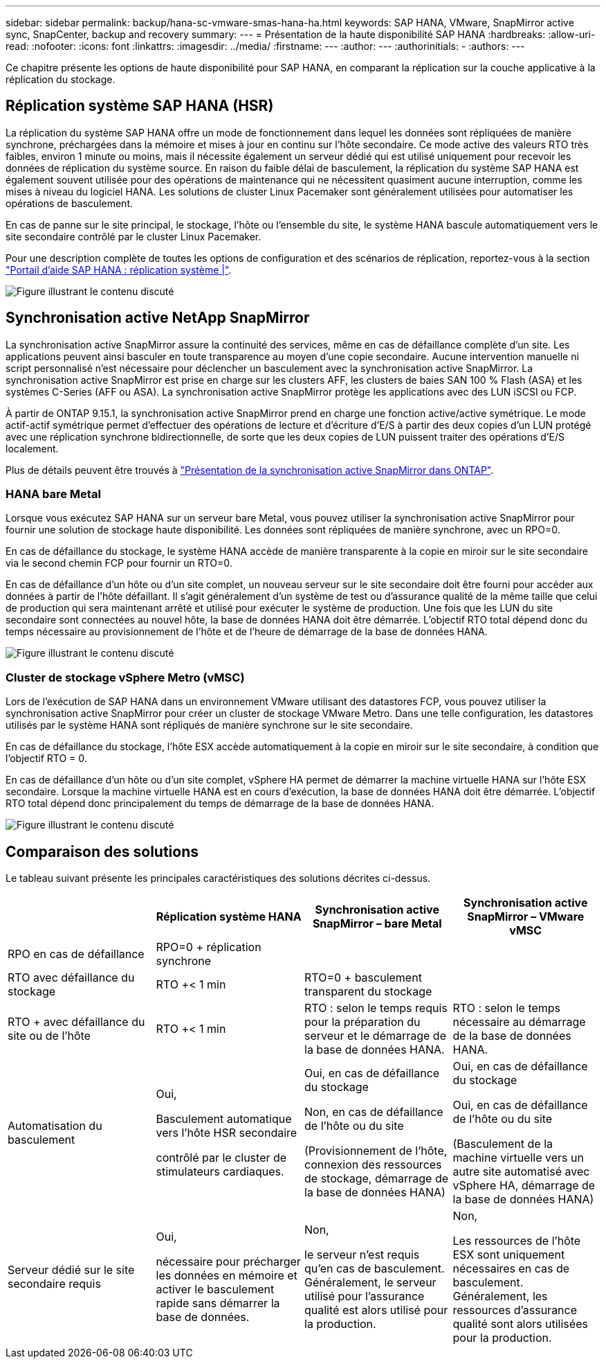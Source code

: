 ---
sidebar: sidebar 
permalink: backup/hana-sc-vmware-smas-hana-ha.html 
keywords: SAP HANA, VMware, SnapMirror active sync, SnapCenter, backup and recovery 
summary:  
---
= Présentation de la haute disponibilité SAP HANA
:hardbreaks:
:allow-uri-read: 
:nofooter: 
:icons: font
:linkattrs: 
:imagesdir: ../media/
:firstname: ---
:author: ---
:authorinitials: -
:authors: ---


[role="lead"]
Ce chapitre présente les options de haute disponibilité pour SAP HANA, en comparant la réplication sur la couche applicative à la réplication du stockage.



== Réplication système SAP HANA (HSR)

La réplication du système SAP HANA offre un mode de fonctionnement dans lequel les données sont répliquées de manière synchrone, préchargées dans la mémoire et mises à jour en continu sur l'hôte secondaire. Ce mode active des valeurs RTO très faibles, environ 1 minute ou moins, mais il nécessite également un serveur dédié qui est utilisé uniquement pour recevoir les données de réplication du système source. En raison du faible délai de basculement, la réplication du système SAP HANA est également souvent utilisée pour des opérations de maintenance qui ne nécessitent quasiment aucune interruption, comme les mises à niveau du logiciel HANA. Les solutions de cluster Linux Pacemaker sont généralement utilisées pour automatiser les opérations de basculement.

En cas de panne sur le site principal, le stockage, l'hôte ou l'ensemble du site, le système HANA bascule automatiquement vers le site secondaire contrôlé par le cluster Linux Pacemaker.

Pour une description complète de toutes les options de configuration et des scénarios de réplication, reportez-vous à la section https://help.sap.com/docs/SAP_HANA_PLATFORM/4e9b18c116aa42fc84c7dbfd02111aba/afac7100bc6d47729ae8eae32da5fdec.html["Portail d'aide SAP HANA : réplication système ++|++"].

image:sc-saphana-vmware-smas-image2.png["Figure illustrant le contenu discuté"]



== Synchronisation active NetApp SnapMirror

La synchronisation active SnapMirror assure la continuité des services, même en cas de défaillance complète d'un site. Les applications peuvent ainsi basculer en toute transparence au moyen d'une copie secondaire. Aucune intervention manuelle ni script personnalisé n'est nécessaire pour déclencher un basculement avec la synchronisation active SnapMirror. La synchronisation active SnapMirror est prise en charge sur les clusters AFF, les clusters de baies SAN 100 % Flash (ASA) et les systèmes C-Series (AFF ou ASA). La synchronisation active SnapMirror protège les applications avec des LUN iSCSI ou FCP.

À partir de ONTAP 9.15.1, la synchronisation active SnapMirror prend en charge une fonction active/active symétrique. Le mode actif-actif symétrique permet d'effectuer des opérations de lecture et d'écriture d'E/S à partir des deux copies d'un LUN protégé avec une réplication synchrone bidirectionnelle, de sorte que les deux copies de LUN puissent traiter des opérations d'E/S localement.

Plus de détails peuvent être trouvés à https://docs.netapp.com/us-en/ontap/snapmirror-active-sync/index.html["Présentation de la synchronisation active SnapMirror dans ONTAP"].



=== HANA bare Metal

Lorsque vous exécutez SAP HANA sur un serveur bare Metal, vous pouvez utiliser la synchronisation active SnapMirror pour fournir une solution de stockage haute disponibilité. Les données sont répliquées de manière synchrone, avec un RPO=0.

En cas de défaillance du stockage, le système HANA accède de manière transparente à la copie en miroir sur le site secondaire via le second chemin FCP pour fournir un RTO=0.

En cas de défaillance d'un hôte ou d'un site complet, un nouveau serveur sur le site secondaire doit être fourni pour accéder aux données à partir de l'hôte défaillant. Il s'agit généralement d'un système de test ou d'assurance qualité de la même taille que celui de production qui sera maintenant arrêté et utilisé pour exécuter le système de production. Une fois que les LUN du site secondaire sont connectées au nouvel hôte, la base de données HANA doit être démarrée. L'objectif RTO total dépend donc du temps nécessaire au provisionnement de l'hôte et de l'heure de démarrage de la base de données HANA.

image:sc-saphana-vmware-smas-image3.png["Figure illustrant le contenu discuté"]



=== Cluster de stockage vSphere Metro (vMSC)

Lors de l'exécution de SAP HANA dans un environnement VMware utilisant des datastores FCP, vous pouvez utiliser la synchronisation active SnapMirror pour créer un cluster de stockage VMware Metro. Dans une telle configuration, les datastores utilisés par le système HANA sont répliqués de manière synchrone sur le site secondaire.

En cas de défaillance du stockage, l'hôte ESX accède automatiquement à la copie en miroir sur le site secondaire, à condition que l'objectif RTO = 0.

En cas de défaillance d'un hôte ou d'un site complet, vSphere HA permet de démarrer la machine virtuelle HANA sur l'hôte ESX secondaire. Lorsque la machine virtuelle HANA est en cours d'exécution, la base de données HANA doit être démarrée. L'objectif RTO total dépend donc principalement du temps de démarrage de la base de données HANA.

image:sc-saphana-vmware-smas-image4.png["Figure illustrant le contenu discuté"]



== Comparaison des solutions

Le tableau suivant présente les principales caractéristiques des solutions décrites ci-dessus.

[cols="25%,^25%,^25%,^25%"]
|===
|  | Réplication système HANA | Synchronisation active SnapMirror – bare Metal | Synchronisation active SnapMirror – VMware vMSC 


| RPO en cas de défaillance | RPO=0 + réplication synchrone |  |  


| RTO avec défaillance du stockage | RTO ++<+ 1 min | RTO=0 + basculement transparent du stockage |  


| RTO + avec défaillance du site ou de l'hôte | RTO ++<+ 1 min | RTO : selon le temps requis pour la préparation du serveur et le démarrage de la base de données HANA. | RTO : selon le temps nécessaire au démarrage de la base de données HANA. 


| Automatisation du basculement  a| 
Oui,

Basculement automatique vers l'hôte HSR secondaire

contrôlé par le cluster de stimulateurs cardiaques.
 a| 
Oui, en cas de défaillance du stockage

Non, en cas de défaillance de l'hôte ou du site

(Provisionnement de l'hôte, connexion des ressources de stockage, démarrage de la base de données HANA)
 a| 
Oui, en cas de défaillance du stockage

Oui, en cas de défaillance de l'hôte ou du site

(Basculement de la machine virtuelle vers un autre site automatisé avec vSphere HA, démarrage de la base de données HANA)



| Serveur dédié sur le site secondaire requis  a| 
Oui,

nécessaire pour précharger les données en mémoire et activer le basculement rapide sans démarrer la base de données.
 a| 
Non,

le serveur n'est requis qu'en cas de basculement. Généralement, le serveur utilisé pour l'assurance qualité est alors utilisé pour la production.
 a| 
Non,

Les ressources de l'hôte ESX sont uniquement nécessaires en cas de basculement. Généralement, les ressources d'assurance qualité sont alors utilisées pour la production.

|===